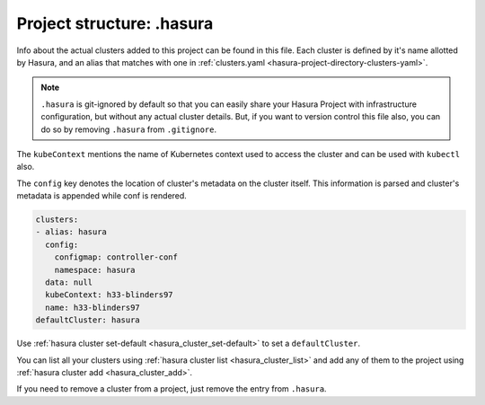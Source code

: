 .. _hasura-project-directory-dot-hasura:

Project structure: .hasura
==========================

Info about the actual clusters added to this project can be found in this file. Each
cluster is defined by it's name allotted by Hasura, and an alias that matches with one in :ref:`clusters.yaml <hasura-project-directory-clusters-yaml>`.

.. note::

   ``.hasura`` is git-ignored by default so that you can easily share your Hasura Project with infrastructure configuration, but without any actual cluster details. But, if you want to version control this file also, you can do so by removing ``.hasura`` from ``.gitignore``.

The ``kubeContext`` mentions the name of Kubernetes context used to access the
cluster and can be used with ``kubectl`` also.

The ``config`` key denotes the location
of cluster's metadata on the cluster itself. This information is parsed and
cluster's metadata is appended while conf is rendered.

.. code-block:: yaml

   clusters:
   - alias: hasura
     config:
       configmap: controller-conf
       namespace: hasura
     data: null
     kubeContext: h33-blinders97
     name: h33-blinders97
   defaultCluster: hasura


Use :ref:`hasura cluster set-default <hasura_cluster_set-default>` to set a ``defaultCluster``.

You can list all your clusters using :ref:`hasura cluster list <hasura_cluster_list>` and add any of them to the project using :ref:`hasura cluster add <hasura_cluster_add>`.

If you need to remove a cluster from a project, just remove the entry from ``.hasura``.
